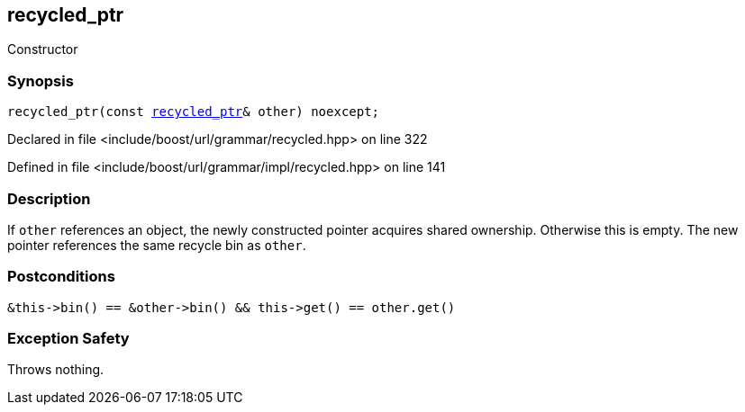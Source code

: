 :relfileprefix: ../../../../
[#ABDEE1A0C212F3D1CA1B9D142A05CE7800ED1277]
== recycled_ptr

pass:v,q[Constructor]


=== Synopsis

[source,cpp,subs="verbatim,macros,-callouts"]
----
recycled_ptr(const xref:reference/boost/urls/grammar/recycled_ptr.adoc[recycled_ptr]& other) noexcept;
----

Declared in file <include/boost/url/grammar/recycled.hpp> on line 322

Defined in file <include/boost/url/grammar/impl/recycled.hpp> on line 141

=== Description

pass:v,q[If `other` references an object, the] pass:v,q[newly constructed pointer acquires]
pass:v,q[shared ownership. Otherwise this is]
pass:v,q[empty. The new pointer references]
pass:v,q[the same recycle bin as `other`.]

=== Postconditions
[,cpp]
----
&this->bin() == &other->bin() && this->get() == other.get()
----

=== Exception Safety
pass:v,q[Throws nothing.]


